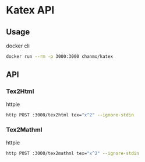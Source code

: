 * Katex API


** Usage

docker cli
#+BEGIN_SRC sh
  docker run --rm -p 3000:3000 chanmo/katex
#+END_SRC


** API

*** Tex2Html

httpie
#+BEGIN_SRC bash
  http POST :3000/tex2html tex="x^2" --ignore-stdin 
#+END_SRC

#+RESULTS:
: <span class="katex-display fleqn"><span class="katex"><span class="katex-mathml"><math xmlns="http://www.w3.org/1998/Math/MathML" display="block"><semantics><mrow><msup><mi>x</mi><mn>2</mn></msup></mrow><annotation encoding="application/x-tex">x^2</annotation></semantics></math></span><span class="katex-html" aria-hidden="true"><span class="base"><span class="strut" style="height:0.8641em;"></span><span class="mord"><span class="mord mathnormal">x</span><span class="msupsub"><span class="vlist-t"><span class="vlist-r"><span class="vlist" style="height:0.8641em;"><span style="top:-3.113em;margin-right:0.05em;"><span class="pstrut" style="height:2.7em;"></span><span class="sizing reset-size6 size3 mtight"><span class="mord mtight">2</span></span></span></span></span></span></span></span></span></span></span></span>

*** Tex2Mathml

httpie
#+BEGIN_SRC bash
  http POST :3000/tex2mathml tex="x^2" --ignore-stdin
#+END_SRC

#+RESULTS:
: <math xmlns="http://www.w3.org/1998/Math/MathML" display="block"><semantics><mrow><msup><mi>x</mi><mn>2</mn></msup></mrow><annotation encoding="application/x-tex">x^2</annotation></semantics></math>
